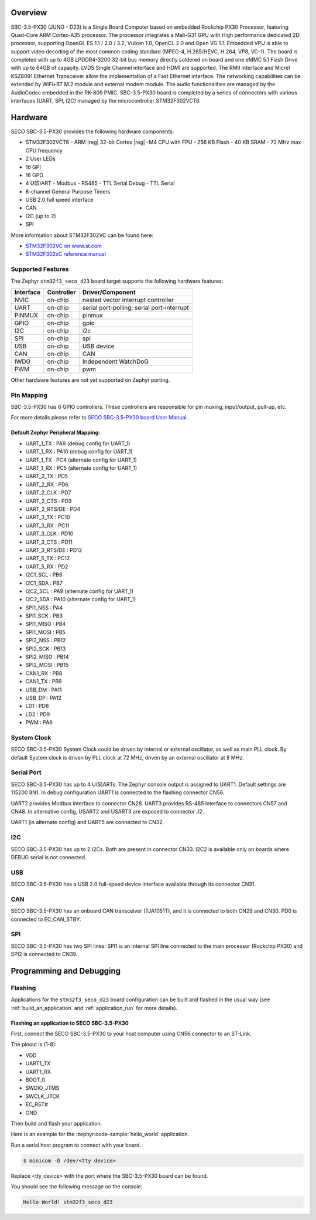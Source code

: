.. zephyr:board:: stm32f3_seco_d23

Overview
********

SBC-3.5-PX30 (JUNO - D23) is a Single Board Computer based on embedded Rockchip PX30
Processor, featuring Quad-Core ARM Cortex-A35 processor. The processor
integrates a Mali-G31 GPU with High performance dedicated 2D processor,
supporting OpenGL ES 1.1 / 2.0 / 3.2, Vulkan 1.0, OpenCL 2.0 and Open VG 1.1.
Embedded VPU is able to support video decoding of the most common coding
standard (MPEG-4, H.265/HEVC, H.264, VP8, VC-1). The board is completed with up
to 4GB LPDDR4-3200 32-bit bus memory directly soldered on board and one eMMC
5.1 Flash Drive with up to 64GB of capacity. LVDS Single Channel interface and
HDMI are supported. The RMII interface and Micrel KSZ8091 Ethernet Transceiver
allow the implementation of a Fast Ethernet interface. The networking
capabilities can be extended by WiFi+BT M.2 module and external modem module.
The audio functionalities are managed by the AudioCodec embedded in the RK-809
PMIC. SBC-3.5-PX30 board is completed by a series of connectors with various
interfaces (UART, SPI, I2C) managed by the microcontroller STM32F302VCT6.

Hardware
********

SECO SBC-3.5-PX30 provides the following hardware components:

- STM32F302VCT6
  - ARM |reg| 32-bit Cortex |reg| -M4 CPU with FPU
  - 256 KB Flash
  - 40 KB SRAM
  - 72 MHz max CPU frequency
- 2 User LEDs
- 16 GPI
- 16 GPO
- 4 U(S)ART
  - Modbus
  - RS485
  - TTL Serial Debug
  - TTL Serial
- 8-channel General Purpose Timers
- USB 2.0 full speed interface
- CAN
- I2C (up to 2)
- SPI

More information about STM32F302VC can be found here:

- `STM32F302VC on www.st.com`_
- `STM32F302xC reference manual`_

Supported Features
==================

The Zephyr ``stm32f3_seco_d23`` board target supports the following hardware
features:

+-----------+------------+-------------------------------------+
| Interface | Controller | Driver/Component                    |
+===========+============+=====================================+
| NVIC      | on-chip    | nested vector interrupt controller  |
+-----------+------------+-------------------------------------+
| UART      | on-chip    | serial port-polling;                |
|           |            | serial port-interrupt               |
+-----------+------------+-------------------------------------+
| PINMUX    | on-chip    | pinmux                              |
+-----------+------------+-------------------------------------+
| GPIO      | on-chip    | gpio                                |
+-----------+------------+-------------------------------------+
| I2C       | on-chip    | i2c                                 |
+-----------+------------+-------------------------------------+
| SPI       | on-chip    | spi                                 |
+-----------+------------+-------------------------------------+
| USB       | on-chip    | USB device                          |
+-----------+------------+-------------------------------------+
| CAN       | on-chip    | CAN                                 |
+-----------+------------+-------------------------------------+
| IWDG      | on-chip    | Independent WatchDoG                |
+-----------+------------+-------------------------------------+
| PWM       | on-chip    | pwm                                 |
+-----------+------------+-------------------------------------+

Other hardware features are not yet supported on Zephyr porting.

Pin Mapping
===========

SBC-3.5-PX30 has 6 GPIO controllers. These controllers are
responsible for pin muxing, input/output, pull-up, etc.

For more details please refer to `SECO SBC-3.5-PX30 board User Manual`_.

Default Zephyr Peripheral Mapping:
----------------------------------

.. rst-class:: rst-columns

- UART_1_TX : PA9 (debug config for UART_1)
- UART_1_RX : PA10 (debug config for UART_1)
- UART_1_TX : PC4 (alternate config for UART_1)
- UART_1_RX : PC5 (alternate config for UART_1)
- UART_2_TX : PD5
- UART_2_RX : PD6
- UART_2_CLK : PD7
- UART_2_CTS : PD3
- UART_2_RTS/DE : PD4
- UART_3_TX : PC10
- UART_3_RX : PC11
- UART_3_CLK : PD10
- UART_3_CTS : PD11
- UART_3_RTS/DE : PD12
- UART_5_TX : PC12
- UART_5_RX : PD2
- I2C1_SCL : PB6
- I2C1_SDA : PB7
- I2C2_SCL : PA9 (alternate config for UART_1)
- I2C2_SDA : PA10 (alternate config for UART_1)
- SPI1_NSS : PA4
- SPI1_SCK : PB3
- SPI1_MISO : PB4
- SPI1_MOSI : PB5
- SPI2_NSS : PB12
- SPI2_SCK : PB13
- SPI2_MISO : PB14
- SPI2_MOSI : PB15
- CAN1_RX : PB8
- CAN1_TX : PB9
- USB_DM : PA11
- USB_DP : PA12
- LD1 : PD8
- LD2 : PD9
- PWM : PA8

System Clock
============

SECO SBC-3.5-PX30 System Clock could be driven by internal or external
oscillator, as well as main PLL clock. By default System clock is driven
by PLL clock at 72 MHz, driven by an external oscillator at 8 MHz.

Serial Port
===========

SECO SBC-3.5-PX30 has up to 4 U(S)ARTs. The Zephyr console output
is assigned to UART1. Default settings are 115200 8N1.
In debug configuration UART1 is connected to the flashing connector CN56.

UART2 provides Modbus interface to connector CN28.
UART3 provides RS-485 interface to connectors CN57 and CN48.
In alternative config, USART2 and USART3 are exposed to connector J2.

UART1 (in alternate config) and UART5 are connected to CN32.

I2C
===
SECO SBC-3.5-PX30 has up to 2 I2Cs. Both are present in connector CN33.
I2C2 is available only on boards where DEBUG serial is not connected.

USB
===
SECO SBC-3.5-PX30 has a USB 2.0 full-speed device interface available through
its connector CN31.

CAN
===
SECO SBC-3.5-PX30 has an onboard CAN transceiver (TJA1051T), and it is
connected to both CN29 and CN30. PD0 is connected to EC_CAN_STBY.

SPI
===
SECO SBC-3.5-PX30 has two SPI lines: SPI1 is an internal SPI line connected to the
main processor (Rockchip PX30) and SPI2 is connected to CN39.

Programming and Debugging
*************************

Flashing
========

Applications for the ``stm32f3_seco_d23`` board configuration can be built and
flashed in the usual way (see :ref:`build_an_application` and
:ref:`application_run` for more details).

Flashing an application to SECO SBC-3.5-PX30
--------------------------------------------

First, connect the SECO SBC-3.5-PX30 to your host computer using
CN56 connector to an ST-Link.

The pinout is (1-8):

- VDD
- UART1_TX
- UART1_RX
- BOOT_0
- SWDIO_JTMS
- SWCLK_JTCK
- EC_RST#
- GND

Then build and flash your application.

Here is an example for the :zephyr:code-sample:`hello_world` application.

.. zephyr-app-commands::
   :zephyr-app: samples/hello_world
   :board: stm32f3_seco_d23
   :goals: build flash

Run a serial host program to connect with your board.

.. code-block:: console

   $ minicom -D /dev/<tty device>

Replace <tty_device> with the port where the SBC-3.5-PX30 board can be
found.

You should see the following message on the console:

.. code-block:: console

   Hello World! stm32f3_seco_d23


.. _SECO SBC-3.5-PX30 website:
   https://edge.seco.com/sbc-3-5-px30.html

.. _SECO SBC-3.5-PX30 board User Manual:
   https://www.seco.com/Manuals/SBC-D23_Manual.pdf

.. _STM32F302VC on www.st.com:
   https://www.st.com/en/microcontrollers/stm32f302vc.html

.. _STM32F302xC reference manual:
   https://www.st.com/resource/en/reference_manual/rm0365-stm32f302xbcde-and-stm32f302x68-advanced-armbased-32bit-mcus-stmicroelectronics.pdf
